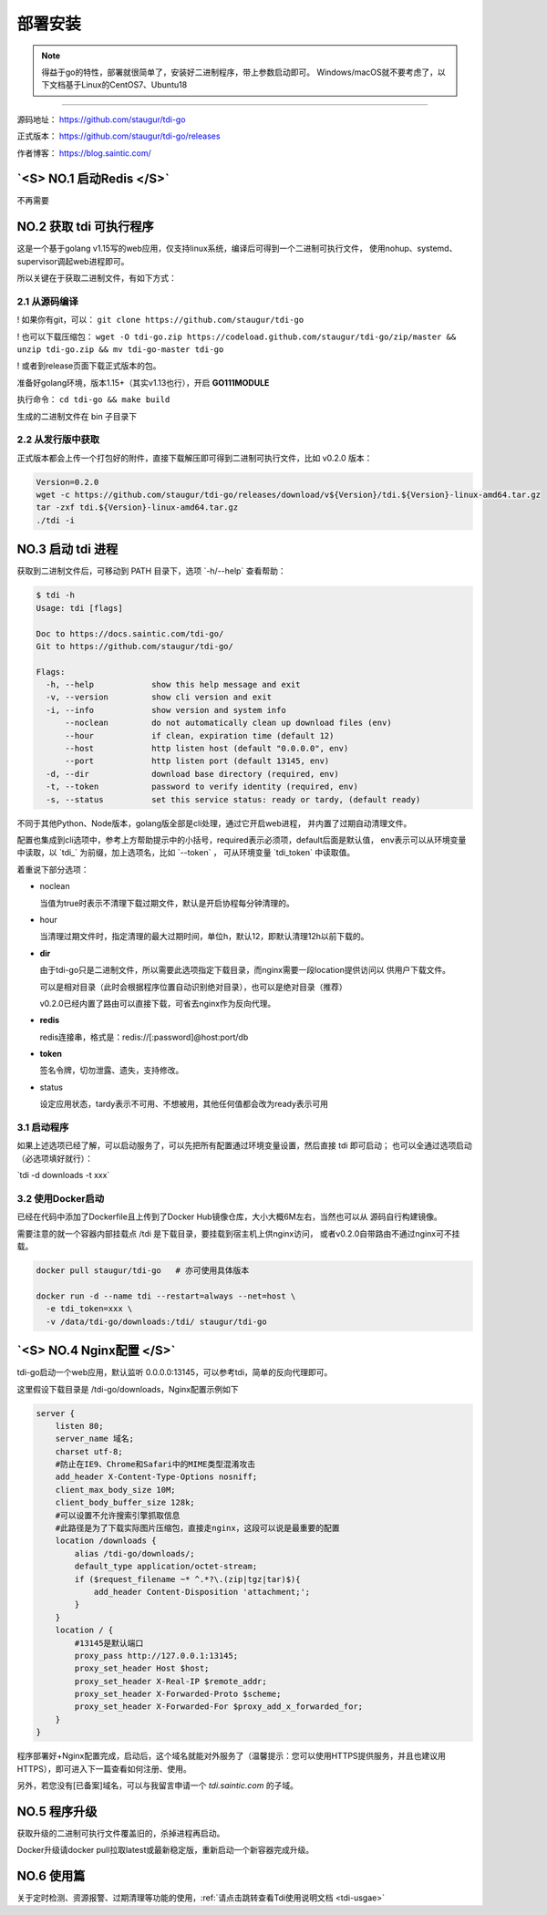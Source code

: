 .. _tdi-go-install:

=========
部署安装
=========

.. note::

    得益于go的特性，部署就很简单了，安装好二进制程序，带上参数启动即可。
    Windows/macOS就不要考虑了，以下文档基于Linux的CentOS7、Ubuntu18

--------------

源码地址： https://github.com/staugur/tdi-go

正式版本： https://github.com/staugur/tdi-go/releases

作者博客： https://blog.saintic.com/

.. versionchanged:: 0.2.0

    - 增加了路由直接可下载文件，不依赖nginx
    - 去除了redis依赖

    程序本身已无第三方依赖，不过由于去除redis依赖，在清理文件时旧版本生成的无法删除了，
    因为无法读取redis数据，可自行删除。

.. role:: raw-html(raw)
   :format: html
.. default-role:: raw-html

.. _tdi-go-install-no1:

`<S> NO.1 启动Redis </S>`
--------------------------

不再需要

.. _tdi-go-install-no2:

**NO.2 获取 tdi 可执行程序**
-----------------------------

这是一个基于golang v1.15写的web应用，仅支持linux系统，编译后可得到一个二进制可执行文件，
使用nohup、systemd、supervisor调起web进程即可。

所以关键在于获取二进制文件，有如下方式：

2.1 从源码编译
^^^^^^^^^^^^^^^^

! 如果你有git，可以： ``git clone https://github.com/staugur/tdi-go``

! 也可以下载压缩包： ``wget -O tdi-go.zip https://codeload.github.com/staugur/tdi-go/zip/master && unzip tdi-go.zip && mv tdi-go-master tdi-go``

! 或者到release页面下载正式版本的包。

准备好golang环境，版本1.15+（其实v1.13也行），开启 **GO111MODULE**

执行命令： ``cd tdi-go && make build``

生成的二进制文件在 bin 子目录下

2.2 从发行版中获取
^^^^^^^^^^^^^^^^^^^

正式版本都会上传一个打包好的附件，直接下载解压即可得到二进制可执行文件，比如 v0.2.0 版本：

.. code-block:: bash

    Version=0.2.0
    wget -c https://github.com/staugur/tdi-go/releases/download/v${Version}/tdi.${Version}-linux-amd64.tar.gz
    tar -zxf tdi.${Version}-linux-amd64.tar.gz
    ./tdi -i

**NO.3 启动 tdi 进程**
------------------------

获取到二进制文件后，可移动到 PATH 目录下，选项 `-h/--help` 查看帮助：

.. code-block:: bash

    $ tdi -h
    Usage: tdi [flags]

    Doc to https://docs.saintic.com/tdi-go/
    Git to https://github.com/staugur/tdi-go/

    Flags:
      -h, --help            show this help message and exit
      -v, --version         show cli version and exit
      -i, --info            show version and system info
          --noclean         do not automatically clean up download files (env)
          --hour            if clean, expiration time (default 12)
          --host            http listen host (default "0.0.0.0", env)
          --port            http listen port (default 13145, env)
      -d, --dir             download base directory (required, env)
      -t, --token           password to verify identity (required, env)
      -s, --status          set this service status: ready or tardy, (default ready)

不同于其他Python、Node版本，golang版全部是cli处理，通过它开启web进程，
并内置了过期自动清理文件。

配置也集成到cli选项中，参考上方帮助提示中的小括号，required表示必须项，default后面是默认值，
env表示可以从环境变量中读取，以 `tdi_` 为前缀，加上选项名，比如 `--token` ，
可从环境变量 `tdi_token` 中读取值。

着重说下部分选项：

- noclean

  当值为true时表示不清理下载过期文件，默认是开启协程每分钟清理的。

- hour

  当清理过期文件时，指定清理的最大过期时间，单位h，默认12，即默认清理12h以前下载的。

- **dir**

  由于tdi-go只是二进制文件，所以需要此选项指定下载目录，而nginx需要一段location提供访问以
  供用户下载文件。

  可以是相对目录（此时会根据程序位置自动识别绝对目录），也可以是绝对目录（推荐）

  v0.2.0已经内置了路由可以直接下载，可省去nginx作为反向代理。

- **redis**

  redis连接串，格式是：redis://[:password]@host:port/db

  .. deprecated:: 0.2.0

- **token**

  签名令牌，切勿泄露、遗失，支持修改。

- status

  设定应用状态，tardy表示不可用、不想被用，其他任何值都会改为ready表示可用

3.1 启动程序
^^^^^^^^^^^^^^

如果上述选项已经了解，可以启动服务了，可以先把所有配置通过环境变量设置，然后直接 tdi 即可启动；
也可以全通过选项启动（必选项填好就行）：

`tdi -d downloads -t xxx`

3.2 使用Docker启动
^^^^^^^^^^^^^^^^^^^

已经在代码中添加了Dockerfile且上传到了Docker Hub镜像仓库，大小大概6M左右，当然也可以从
源码自行构建镜像。

需要注意的就一个容器内部挂载点 /tdi 是下载目录，要挂载到宿主机上供nginx访问，
或者v0.2.0自带路由不通过nginx可不挂载。

.. code-block:: bash

    docker pull staugur/tdi-go   # 亦可使用具体版本

    docker run -d --name tdi --restart=always --net=host \
      -e tdi_token=xxx \
      -v /data/tdi-go/downloads:/tdi/ staugur/tdi-go

`<S> NO.4 Nginx配置 </S>`
---------------------------

tdi-go启动一个web应用，默认监听 0.0.0.0:13145，可以参考tdi，简单的反向代理即可。

这里假设下载目录是 /tdi-go/downloads，Nginx配置示例如下

.. code-block:: nginx

    server {
        listen 80;
        server_name 域名;
        charset utf-8;
        #防止在IE9、Chrome和Safari中的MIME类型混淆攻击
        add_header X-Content-Type-Options nosniff;
        client_max_body_size 10M;
        client_body_buffer_size 128k;
        #可以设置不允许搜索引擎抓取信息
        #此路径是为了下载实际图片压缩包，直接走nginx，这段可以说是最重要的配置
        location /downloads {
            alias /tdi-go/downloads/;
            default_type application/octet-stream;
            if ($request_filename ~* ^.*?\.(zip|tgz|tar)$){
                add_header Content-Disposition 'attachment;';
            }
        }
        location / {
            #13145是默认端口
            proxy_pass http://127.0.0.1:13145;
            proxy_set_header Host $host;
            proxy_set_header X-Real-IP $remote_addr;
            proxy_set_header X-Forwarded-Proto $scheme;
            proxy_set_header X-Forwarded-For $proxy_add_x_forwarded_for;
        }
    }

程序部署好+Nginx配置完成，启动后，这个域名就能对外服务了（温馨提示：您可以使用HTTPS提供服务，并且也建议用HTTPS），即可进入下一篇查看如何注册、使用。

另外，若您没有[已备案]域名，可以与我留言申请一个 *tdi.saintic.com* 的子域。

.. versionchanged:: 0.2.0

    增加的路由可直接下载，可以不需要nginx代理，不过目前内置仅支持HTTP1，所以推荐用nginx代理
    下载功能。

**NO.5 程序升级**
------------------

获取升级的二进制可执行文件覆盖旧的，杀掉进程再启动。

Docker升级请docker pull拉取latest或最新稳定版，重新启动一个新容器完成升级。

**NO.6 使用篇**
----------------

关于定时检测、资源报警、过期清理等功能的使用，:ref:`请点击跳转查看Tdi使用说明文档 <tdi-usgae>`

